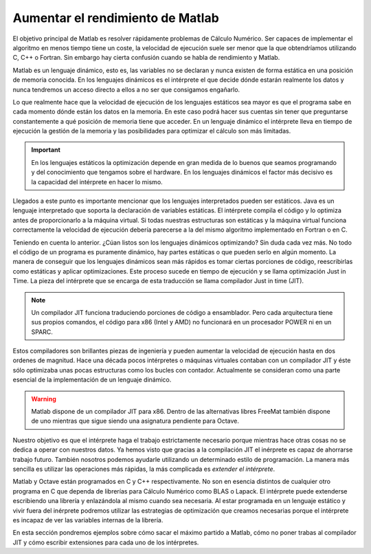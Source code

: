 Aumentar el rendimiento de Matlab
=================================

El objetivo principal de Matlab es resolver rápidamente problemas de
Cálculo Numérico. Ser capaces de implementar el algoritmo en menos
tiempo tiene un coste, la velocidad de ejecución suele ser menor que
la que obtendríamos utilizando C, C++ o Fortran.  Sin embargo hay
cierta confusión cuando se habla de rendimiento y Matlab.

Matlab es un lenguaje dinámico, esto es, las variables no se declaran
y nunca existen de forma estática en una posición de memoria
conocida.  En los lenguajes dinámicos es el intérprete el que decide
dónde estarán realmente los datos y nunca tendremos un acceso directo
a ellos a no ser que consigamos engañarlo.

Lo que realmente hace que la velocidad de ejecución de los lenguajes
estáticos sea mayor es que el programa sabe en cada momento dónde
están los datos en la memoria.  En este caso podrá hacer sus cuentas
sin tener que preguntarse constantemente a qué posición de memoria
tiene que acceder.  En un lenguaje dinámico el intérprete lleva en
tiempo de ejecución la gestión de la memoria y las posibilidades para
optimizar el cálculo son más limitadas.

.. important::

  En los lenguajes estáticos la optimización depende en gran medida de
  lo buenos que seamos programando y del conocimiento que tengamos
  sobre el hardware.  En los lenguajes dinámicos el factor más
  decisivo es la capacidad del intérprete en hacer lo mismo.


Llegados a este punto es importante mencionar que los lenguajes
interpretados pueden ser estáticos.  Java es un lenguaje interpretado
que soporta la declaración de variables estáticas.  El intérprete
compila el código y lo optimiza antes de proporcionarlo a la máquina
virtual.  Si todas nuestras estructuras son estáticas y la máquina
virtual funciona correctamente la velocidad de ejecución debería
parecerse a la del mismo algoritmo implementado en Fortran o en C.

Teniendo en cuenta lo anterior. ¿Cúan listos son los lenguajes
dinámicos optimizando?  Sin duda cada vez más.  No todo el código de
un programa es puramente dinámico, hay partes estáticas o que pueden
serlo en algún momento.  La manera de conseguir que los lenguajes
dinámicos sean más rápidos es tomar ciertas porciones de código,
reescribirlas como estáticas y aplicar optimizaciones.  Este proceso
sucede en tiempo de ejecución y se llama optimización Just in Time.
La pieza del intérprete que se encarga de esta traducción se llama
compilador Just in time (JIT).

.. note::

  Un compilador JIT funciona traduciendo porciones de código a
  ensamblador.  Pero cada arquitectura tiene sus propios comandos, el
  código para x86 (Intel y AMD) no funcionará en un procesador POWER
  ni en un SPARC.

Estos compiladores son brillantes piezas de ingeniería y pueden
aumentar la velocidad de ejecución hasta en dos ordenes de
magnitud. Hace una década pocos intérpretes o máquinas virtuales
contaban con un compilador JIT y éste sólo optimizaba unas pocas
estructuras como los bucles con contador.  Actualmente se consideran
como una parte esencial de la implementación de un lenguaje dinámico.

.. warning::

  Matlab dispone de un compilador JIT para x86. Dentro de las
  alternativas libres FreeMat también dispone de uno mientras que
  sigue siendo una asignatura pendiente para Octave.

Nuestro objetivo es que el intérprete haga el trabajo estrictamente
necesario porque mientras hace otras cosas no se dedica a operar con
nuestros datos.  Ya hemos visto que gracias a la compilación JIT el
inérprete es capaz de ahorrarse trabajo futuro.  También nosotros
podemos ayudarle utilizando un determinado estilo de programación.  La
manera más sencilla es utilizar las operaciones más rápidas, la más
complicada es *extender el intérprete*.

Matlab y Octave están programados en C y C++ respectivamente.  No son
en esencia distintos de cualquier otro programa en C que dependa de
librerías para Cálculo Numérico como BLAS o Lapack.  El intérprete
puede extenderse escribiendo una librería y enlazándola al mismo
cuando sea necesaria.  Al estar programada en un lenguaje estático y
vivir fuera del inérprete podremos utilizar las estrategias de
optimización que creamos necesarias porque el intérprete es incapaz de
ver las variables internas de la librería.

En esta sección pondremos ejemplos sobre cómo sacar el máximo partido
a Matlab, cómo no poner trabas al compilador JIT y cómo escribir
extensiones para cada uno de los intérpretes.
